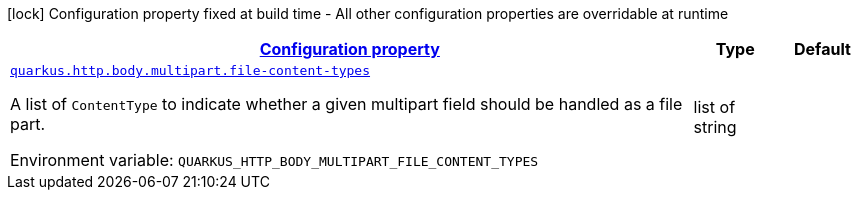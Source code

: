 
:summaryTableId: quarkus-vertx-http-config-group-multi-part-config
[.configuration-legend]
icon:lock[title=Fixed at build time] Configuration property fixed at build time - All other configuration properties are overridable at runtime
[.configuration-reference, cols="80,.^10,.^10"]
|===

h|[[quarkus-vertx-http-config-group-multi-part-config_configuration]]link:#quarkus-vertx-http-config-group-multi-part-config_configuration[Configuration property]

h|Type
h|Default

a| [[quarkus-vertx-http-config-group-multi-part-config_quarkus.http.body.multipart.file-content-types]]`link:#quarkus-vertx-http-config-group-multi-part-config_quarkus.http.body.multipart.file-content-types[quarkus.http.body.multipart.file-content-types]`

[.description]
--
A list of `ContentType` to indicate whether a given multipart field should be handled as a file part.

ifdef::add-copy-button-to-env-var[]
Environment variable: env_var_with_copy_button:+++QUARKUS_HTTP_BODY_MULTIPART_FILE_CONTENT_TYPES+++[]
endif::add-copy-button-to-env-var[]
ifndef::add-copy-button-to-env-var[]
Environment variable: `+++QUARKUS_HTTP_BODY_MULTIPART_FILE_CONTENT_TYPES+++`
endif::add-copy-button-to-env-var[]
--|list of string 
|

|===